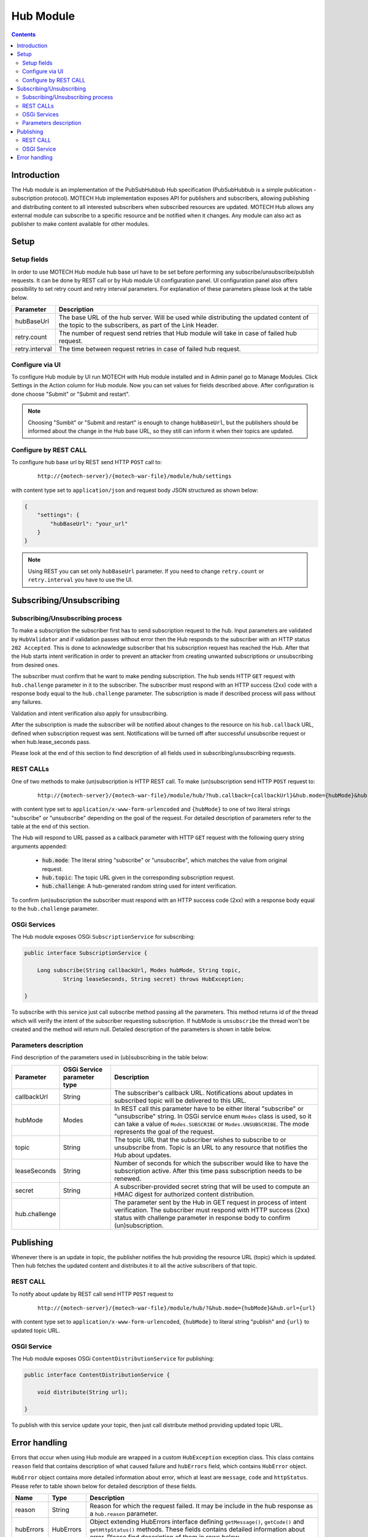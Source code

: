 .. _hub-module:

==========
Hub Module
==========

.. contents::
    :depth: 3

############
Introduction
############

The Hub module is an implementation of the PubSubHubbub Hub specification (PubSubHubbub is a simple publication - subscription
protocol). MOTECH Hub implementation exposes API for publishers and subscribers, allowing publishing and distributing
content to all interested subscribers when subscribed resources are updated. MOTECH Hub allows any external module
can subscribe to a specific resource and be notified when it changes. Any module can also act as publisher to make content
available for other modules.

#####
Setup
#####

Setup fields
------------

In order to use MOTECH Hub module hub base url have to be set before performing any subscribe/unsubscribe/publish requests.
It can be done by REST call or by Hub module UI configuration panel. UI configuration panel also offers possibility to
set retry count and retry interval parameters. For explanation of these parameters please look at the table below.

+---------------+-----------------------------------------------------------------------------------------------------+
|Parameter      |Description                                                                                          |
+===============+=====================================================================================================+
|hubBaseUrl     |The base URL of the hub server. Will be used while distributing the updated content of the topic to  |
|               |the subscribers, as part of the Link Header.                                                         |
+---------------+-----------------------------------------------------------------------------------------------------+
|retry.count    |The number of request send retries that Hub module will take in case of failed hub request.          |
+---------------+-----------------------------------------------------------------------------------------------------+
|retry.interval |The time between request retries in case of failed hub request.                                      |
+---------------+-----------------------------------------------------------------------------------------------------+

Configure via UI
----------------

To configure Hub module by UI run MOTECH with Hub module installed and in Admin panel go to Manage Modules. Click
Settings in the Action column for Hub module. Now you can set values for fields described above. After configuration is done
choose "Submit" or "Submit and restart".

.. note::

    Choosing "Sumbit" or "Submit and restart" is enough to change ``hubBaseUrl``, but the publishers should be informed about
    the change in the Hub base URL, so they still can inform it when their topics are updated.

Configure by REST CALL
----------------------

To configure hub base url by REST send HTTP ``POST`` call to:

 ::

    http://{motech-server}/{motech-war-file}/module/hub/settings

with content type set to ``application/json`` and request body JSON structured as shown below:

.. code-block:: json

    {
        "settings": {
            "hubBaseUrl": "your_url"
        }
    }

.. note::

    Using REST you can set only ``hubBaseUrl`` parameter. If you need to change ``retry.count`` or ``retry.interval``
    you have to use the UI.

#########################
Subscribing/Unsubscribing
#########################

Subscribing/Unsubscribing process
---------------------------------

To make a subscription the subscriber first has to send subscription request to the hub. Input parameters are validated
by ``HubValidator`` and if validation passes without error then the Hub responds to the subscriber with an HTTP status
``202 Accepted``. This is done to acknowledge subscriber that his subscription request has reached the Hub. After that the
Hub starts intent verification in order to prevent an attacker from creating unwanted subscriptions or unsubscribing from
desired ones.

The subscriber must confirm that he want to make pending subscription. The hub sends HTTP ``GET`` request with ``hub.challenge``
parameter in it to the subscriber. The subscriber must respond with an HTTP success (2xx) code with a response
body equal to the ``hub.challenge`` parameter. The subscription is made if described process will pass without any failures.

Validation and intent verification also apply for unsubscribing.

After the subscription is made the subscriber will be notified about changes to the resource on
his ``hub.callback`` URL, defined when subscription request was sent. Notifications will be turned off after successful
unsubscribe request or when hub.lease_seconds pass.

Please look at the end of this section to find description of all fields used in subscribing/unsubscribing requests.

REST CALLs
----------

One of two methods to make (un)subscription is HTTP REST call. To make (un)subscription send HTTP ``POST`` request to:

    ::

        http://{motech-server}/{motech-war-file}/module/hub/?hub.callback={callbackUrl}&hub.mode={hubMode}&hub.topic={topic}&hub.lease_seconds={lease_seconds}&hub.secret={secret}

with content type set to ``application/x-www-form-urlencoded`` and ``{hubMode}`` to one of two literal strings "subscribe"
or "unsubscribe" depending on the goal of the request. For detailed description of parameters refer to the table at
the end of this section.

The Hub will respond to URL passed as a callback parameter with HTTP ``GET`` request with the following query string
arguments appended:

    - :code:`hub.mode`: The literal string "subscribe" or "unsubscribe", which matches the value from original request.
    - :code:`hub.topic`: The topic URL given in the corresponding subscription request.
    - :code:`hub.challenge`: A hub-generated random string used for intent verification.

To confirm (un)subscription the subscriber must respond with an HTTP success code (2xx) with a response body equal to the
``hub.challenge`` parameter.

OSGi Services
-------------

The Hub module exposes OSGi ``SubscriptionService`` for subscribing:

.. code-block:: java

    public interface SubscriptionService {

        Long subscribe(String callbackUrl, Modes hubMode, String topic,
                String leaseSeconds, String secret) throws HubException;

    }

To subscribe with this service just call subscribe method passing all the parameters. This method returns id of the thread
which will verify the intent of the subscriber requesting subscription. If hubMode is ``unsubscribe`` the thread
won't be created and the method will return null. Detailed description of the parameters is shown in table below.

Parameters description
----------------------

Find description of the parameters used in (ub)subscribing in the table below:

+---------------+----------------+------------------------------------------------------------------------------------+
|Parameter      |OSGi Service    |Description                                                                         |
|               |parameter type  |                                                                                    |
+===============+================+====================================================================================+
|callbackUrl    |String          |The subscriber's callback URL. Notifications about updates in subscribed topic will |
|               |                |be delivered to this URL.                                                           |
+---------------+----------------+------------------------------------------------------------------------------------+
|hubMode        |Modes           |In REST call this parameter have to be either literal "subscribe" or "unsubscribe"  |
|               |                |string. In OSGi service enum ``Modes`` class is used, so it can take  a value of    |
|               |                |``Modes.SUBSCRIBE`` or ``Modes.UNSUBSCRIBE``. The mode represents the goal of the   |
|               |                |request.                                                                            |
+---------------+----------------+------------------------------------------------------------------------------------+
|topic          |String          |The topic URL that the subscriber wishes to subscribe to or unsubscribe from. Topic |
|               |                |is an URL to any resource that notifies the Hub about updates.                      |
+---------------+----------------+------------------------------------------------------------------------------------+
|leaseSeconds   |String          |Number of seconds for which the subscriber would like to have the subscription      |
|               |                |active. After this time pass subscription needs to be renewed.                      |
+---------------+----------------+------------------------------------------------------------------------------------+
|secret         |String          |A subscriber-provided secret string that will be used to compute an HMAC digest for |
|               |                |authorized content distribution.                                                    |
+---------------+----------------+------------------------------------------------------------------------------------+
|hub.challenge  |                |The parameter sent by the Hub in GET request in process of intent verification.     |
|               |                |The subscriber must respond with HTTP success (2xx) status with challenge parameter |
|               |                |in response body to confirm (un)subscription.                                       |
+---------------+----------------+------------------------------------------------------------------------------------+

##########
Publishing
##########

Whenever there is an update in topic, the publisher notifies the hub providing the resource URL (topic) which
is updated. Then hub fetches the updated content and distributes it to all the active subscribers of that topic.

REST CALL
---------

To notify about update by REST call send HTTP ``POST`` request to

    ::

        http://{motech-server}/{motech-war-file}/module/hub/?&hub.mode={hubMode}&hub.url={url}

with content type set to ``application/x-www-form-urlencoded``, ``{hubMode}`` to literal string "publish" and
``{url}`` to updated topic URL.

OSGI Service
------------

The Hub module exposes OSGi ``ContentDistributionService`` for publishing:

.. code-block:: java

    public interface ContentDistributionService {

        void distribute(String url);

    }

To publish with this service update your topic, then just call distribute method providing updated topic URL.

##############
Error handling
##############

Errors that occur when using Hub module are wrapped in a custom ``HubException`` exception class. This class contains
``reason`` field that contains description of what caused failure and ``hubErrors`` field, which contains ``HubError``
object.

``HubError`` object contains more detailed information about error, which at least are ``message``, ``code`` and ``httpStatus``.
Please refer to table shown below for detailed description of these fields.

+------------------+-----------+--------------------------------------------------------------------------------------+
|Name              |Type       | Description                                                                          |
+==================+===========+======================================================================================+
|reason            |String     |Reason for which the request failed. It may be include in the hub response as a       |
|                  |           |``hub.reason`` parameter.                                                             |
+------------------+-----------+--------------------------------------------------------------------------------------+
|hubErrors         |HubErrors  |Object extending HubErrors interface defining ``getMessage()``, ``getCode()`` and     |
|                  |           |``getHttpStatus()`` methods. These fields contains detailed information about error.  |
|                  |           |Please find description of them in rows below.                                        |
+------------------+-----------+--------------------------------------------------------------------------------------+
|message           |String     |Short message describing an error.                                                    |
+------------------+-----------+--------------------------------------------------------------------------------------+
|code              |int        |Custom error code for this error. These are error codes defined in Hub module:        |
|                  |           |    * 1001 - One or more input parameter(s) may be wrong.                             |
|                  |           |    * 1002 - Subscription not found.                                                  |
|                  |           |    * 1003 - Topic not found.                                                         |
+------------------+-----------+--------------------------------------------------------------------------------------+
|httpStatus        |HttpStatus |Http status associated with an error.                                                 |
+------------------+-----------+--------------------------------------------------------------------------------------+